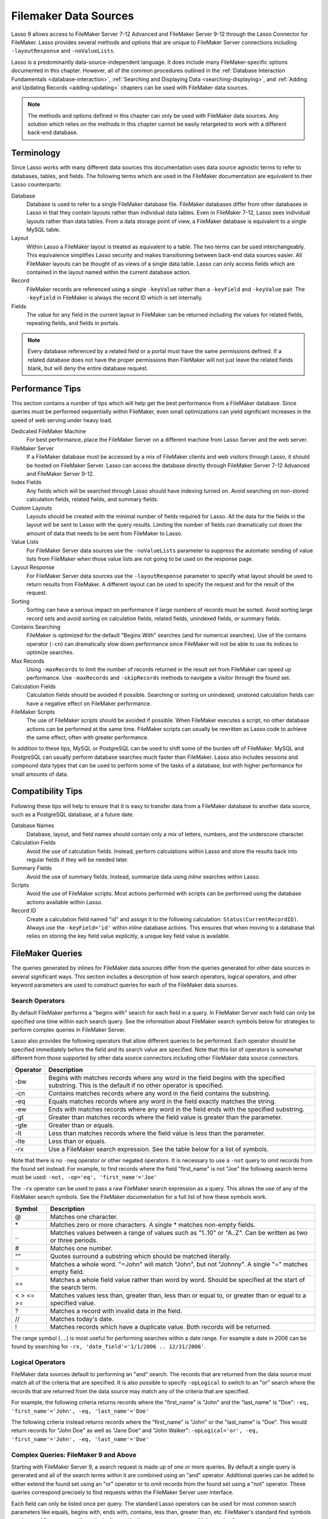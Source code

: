 .. _filemaker-data-sources:
.. http://www.lassosoft.com/Language-Guide-FileMaker-Data-Sources

**********************
Filemaker Data Sources
**********************

Lasso 9 allows access to FileMaker Server 7-12 Advanced and FileMaker Server
9-12 through the Lasso Connector for FileMaker. Lasso provides several methods
and options that are unique to FileMaker Server connections including
``-layoutResponse`` and ``-noValueLists``.

Lasso is a predominantly data-source-independent language. It does include many
FileMaker-specific options documented in this chapter. However, all of the
common procedures outlined in the
:ref:`Database Interaction Fundamentals <database-interaction>`,
:ref:`Searching and Displaying Data <searching-displaying>`, and
:ref:`Adding and Updating Records <adding-updating>` chapters can be used with
FileMaker data sources.

.. note::
   The methods and options defined in this chapter can only be used with
   FileMaker data sources. Any solution which relies on the methods in this
   chapter cannot be easily retargeted to work with a different back-end
   database.


Terminology
===========

Since Lasso works with many different data sources this documentation uses data
source agnostic terms to refer to databases, tables, and fields. The following
terms which are used in the FileMaker documentation are equivalent to their
Lasso counterparts:

Database
   Database is used to refer to a single FileMaker database file. FileMaker
   databases differ from other databases in Lasso in that they contain layouts
   rather than individual data tables. Even in FileMaker 7-12, Lasso sees
   individual layouts rather than data tables. From a data storage point of
   view, a FileMaker database is equivalent to a single MySQL table.

Layout
   Within Lasso a FileMaker layout is treated as equivalent to a table. The two
   terms can be used interchangeably. This equivalence simplifies Lasso security
   and makes transitioning between back-end data sources easier. All FileMaker
   layouts can be thought of as views of a single data table. Lasso can only
   access fields which are contained in the layout named within the current
   database action.

Record
   FileMaker records are referenced using a single ``-keyValue`` rather than a
   ``-keyField`` and ``-keyValue`` pair. The ``-keyField`` in FileMaker is
   always the record ID which is set internally.

Fields
   The value for any field in the current layout in FileMaker can be returned
   including the values for related fields, repeating fields, and fields in
   portals.

.. note::
   Every database referenced by a related field or a portal must have the same
   permissions defined. If a related database does not have the proper
   permissions then FileMaker will not just leave the related fields blank, but
   will deny the entire database request.


Performance Tips
================

This section contains a number of tips which will help get the best performance
from a FileMaker database. Since queries must be performed sequentially within
FileMaker, even small optimizations can yield significant increases in the speed
of web serving under heavy load.

Dedicated FileMaker Machine
   For best performance, place the FileMaker Server on a different machine from
   Lasso Server and the web server.

FileMaker Server
   If a FileMaker database must be accessed by a mix of FileMaker clients and
   web visitors through Lasso, it should be hosted on FileMaker Server. Lasso
   can access the database directly through FileMaker Server 7-12 Advanced and
   FileMaker Server 9-12.

Index Fields
   Any fields which will be searched through Lasso should have indexing turned
   on. Avoid searching on non-stored calculation fields, related fields, and
   summary fields.

Custom Layouts
   Layouts should be created with the minimal number of fields required for
   Lasso. All the data for the fields in the layout will be sent to Lasso with
   the query results. Limiting the number of fields can dramatically cut down
   the amount of data that needs to be sent from FileMaker to Lasso.

Value Lists
   For FileMaker Server data sources use the ``-noValueLists`` parameter to
   suppress the automatic sending of value lists from FileMaker when those value
   lists are not going to be used on the response page.

Layout Response
   For FileMaker Server data sources use the ``-layoutResponse`` parameter to
   specify what layout should be used to return results from FileMaker. A
   different layout can be used to specify the request and for the result of the
   request.

Sorting
   Sorting can have a serious impact on performance if large numbers of records
   must be sorted. Avoid sorting large record sets and avoid sorting on
   calculation fields, related fields, unindexed fields, or summary fields.

Contains Searching
   FileMaker is optimized for the default "Begins With" searches (and for
   numerical searches). Use of the contains operator (``-cn``) can dramatically
   slow down performance since FileMaker will not be able to use its indices to
   optimize searches.

Max Records
   Using ``-maxRecords`` to limit the number of records returned in the result
   set from FileMaker can speed up performance. Use ``-maxRecords`` and
   ``-skipRecords`` methods to navigate a visitor through the found set.

Calculation Fields
   Calculation fields should be avoided if possible. Searching or sorting on
   unindexed, unstored calculation fields can have a negative effect on
   FileMaker performance.

FileMaker Scripts
   The use of FileMaker scripts should be avoided if possible. When FileMaker
   executes a script, no other database actions can be performed at the same
   time. FileMaker scripts can usually be rewritten as Lasso code to achieve the
   same effect, often with greater performance.

In addition to these tips, MySQL or PostgreSQL can be used to shift some of the
burden off of FileMaker. MySQL and PostgreSQL can usually perform database
searches much faster than FileMaker. Lasso also includes sessions and compound
data types that can be used to perform some of the tasks of a database, but with
higher performance for small amounts of data.


Compatibility Tips
==================

Following these tips will help to ensure that it is easy to transfer data from a
FileMaker database to another data source, such as a PostgreSQL database, at a
future date.

Database Names
   Database, layout, and field names should contain only a mix of letters,
   numbers, and the underscore character.

Calculation Fields
   Avoid the use of calculation fields. Instead, perform calculations within
   Lasso and store the results back into regular fields if they will be needed
   later.

Summary Fields
   Avoid the use of summary fields. Instead, summarize data using `inline`
   searches within Lasso.

Scripts
   Avoid the use of FileMaker scripts. Most actions performed with scripts can
   be performed using the database actions available within Lasso.

Record ID
   Create a calculation field named "id" and assign it to the following
   calculation: ``Status(CurrentRecordID)``. Always use the ``-keyField='id'``
   within `inline` database actions. This ensures that when moving to a
   database that relies on storing the key field value explicitly, a unique key
   field value is available.


FileMaker Queries
=================

The queries generated by inlines for FileMaker data sources differ from the
queries generated for other data sources in several significant ways. This
section includes a description of how search operators, logical operators, and
other keyword parameters are used to construct queries for each of the FileMaker
data sources.


Search Operators
----------------

By default FileMaker performs a "begins with" search for each field in a query.
In FileMaker Server each field can only be specified one time within each search
query. See the information about FileMaker search symbols below for strategies
to perform complex queries in FileMaker Server.

Lasso also provides the following operators that allow different queries to be
performed. Each operator should be specified immediately before the field and
its search value are specified. Note that this list of operators is somewhat
different from those supported by other data source connectors including other
FileMaker data source connectors.

.. tabularcolumns:: |l|L|

======== =======================================================================
Operator  Description
======== =======================================================================
-bw      Begins with matches records where any word in the field begins with the
         specified substring. This is the default if no other operator is
         specified.

-cn      Contains matches records where any word in the field contains the
         substring.

-eq      Equals matches records where any word in the field exactly matches the
         string.

-ew      Ends with matches records where any word in the field ends with the
         specified substring.

-gt      Greater than matches records where the field value is greater than the
         parameter.

-gte     Greater than or equals.

-lt      Less than matches records where the field value is less than the
         parameter.

-lte     Less than or equals.

-rx      Use a FileMaker search expression. See the table below for a list of
         symbols.
======== =======================================================================

Note that there is no ``-neq`` operator or other negated operators. It is
necessary to use a ``-not`` query to omit records from the found set instead.
For example, to find records where the field "first_name" is not "Joe" the
following search terms must be used: ``-not, -op='eq', 'first_name'='Joe'``

.. is this paragraph still accurate?

The ``-rx`` operator can be used to pass a raw FileMaker search expression as a
query. This allows the use of any of the FileMaker search symbols. See the
FileMaker documentation for a full list of how these symbols work.

========= ======================================================================
Symbol    Description
========= ======================================================================
@         Matches one character.

\*        Matches zero or more characters. A single \* matches non-empty fields.

\..       Matches values between a range of values such as "1..10" or "A..Z".
          Can be written as two or three periods.

#         Matches one number.

""        Quotes surround a substring which should be matched literally.

=         Matches a whole word. "=John" will match "John", but not "Johnny". A
          single "=" matches empty field.

==        Matches a whole field value rather than word by word. Should be
          specified at the start of the search term.

< > <= >= Matches values less than, greater than, less than or equal to, or
          greater than or equal to a specified value.

?         Matches a record with invalid data in the field.

//        Matches today's date.

!         Matches records which have a duplicate value. Both records will be
          returned.
========= ======================================================================

The range symbol (``..``) is most useful for performing searches within a date
range. For example a date in 2006 can be found by searching for ``-rx,
'date_field'='1/1/2006 .. 12/31/2006'``.


Logical Operators
-----------------

FileMaker data sources default to performing an "and" search. The records that
are returned from the data source must match all of the criteria that are
specified. It is also possible to specify ``-opLogical`` to switch to an "or"
search where the records that are returned from the data source may match any of
the criteria that are specified.

For example, the following criteria returns records where the "first_name" is
"John" and the "last_name" is "Doe": ``-eq, 'first_name'='John', -eq,
'last_name'='Doe'``

The following criteria instead returns records where the "first_name" is "John"
or the "last_name" is "Doe". This would return records for "John Doe" as well as
"Jane Doe" and "John Walker": ``-opLogical='or', -eq, 'first_name'='John', -eq,
'last_name'='Doe'``


Complex Queries: FileMaker 9 and Above 
--------------------------------------

Starting with FileMaker Server 9, a search request is made up of one or more
queries. By default a single query is generated and all of the search terms
within it are combined using an "and" operator. Additional queries can be added
to either extend the found set using an "or" operator or to omit records from
the found set using a "not" operator. These queries correspond precisely to find
requests within the FileMaker Server user interface.

Each field can only be listed once per query. The standard Lasso operators can
be used for most common search parameters like equals, begins with, ends with,
contains, less than, greater than, etc. FileMaker's standard find symbols can be
used for more complex criteria. It may also be necessary to use multiple queries
for more complex search criteria.

Search requests in FileMaker Server 9 and above do not support the not equals
operator or any of the not variant operators. Instead, these should be created
by combining an omit query with the appropriate affirmative operator. The
``-opLogical``, ``-opBegin``, and ``-opEnd`` operators are not supported. The
``-or`` and ``-not`` operators must be used instead.

======= ========================================================================
Keyword Description
======= ========================================================================
-Or     Starts a new query. Records which match the query will be added to the
        result set.

-Not    Starts an omit query. Records which match the query will be omitted from
        the result set.
======= ========================================================================

A search with a single query uses an "and" operator to combine each of the
search terms. Records where the field "first_name" begins with the letter "J"
and the field "last_name" begins with the letter "D" can be found using the
following search terms in Lasso. Each record in the result set will match every
search term in the query: ``-bw, 'first_name'='J', -bw, 'last_name='D'``

We start an additional query using an ``-or`` parameter. FileMaker runs the
first and second queries independently and then combines the search results. The
result of the following search terms will be to find every record where the
field "first_name" begins with the letter "J" and the field "last_name" begins
with either the letter "D" or the letter "S". Each records in the result set
will match either the first query or the second query::

   -bw, 'first_name'='J',
   -bw, 'last_name'='D'
   -or,
   -bw, 'first_name'='J',
   -bw, 'last_name'='S'

Note that each field name can only appear once per query, but the same field
name can be used in multiple queries. The "first_name" search term is repeated
in both queries so that all returned records will have a "first_name" starting
with "J". If the "first_name" search term was left out of the second query then
the result set would contain every record where the field "first_name" begins
with the "J" and the field "last_name" begins with the letter "D" and every
record where the field "last_name" begins with the letter "S".

The result set can be narrowed by adding an omit query using a ``-not``
parameter. FileMaker will run the first query and any ``-or`` queries first
generating a complete result set. Then, the ``-not`` queries will be run and any
records which match those queries will be omitted from the found set. The result
of the following search terms will be to find every record where the field
"first_name" begins with the letter "J" and the field "last_name" begins with
the letter "D" except for the record for "John Doe". Each records in the result
set will match the first query and will not match the second query::

   -bw, 'first_name'='J',
   -bw, 'last_name'='D'
   -not,
   -bw, 'first_name'='John',
   -bw, 'last_name'='Doe'

It is possible to construct most searches positively using only a single query
or a few ``-or`` queries, but sometimes it is more logical to construct a large
result set and then use one or more ``-not`` queries to omit records from it.


Additional Commands
-------------------

FileMaker Server 9 supports a number of additional unique commands that are
summarized in the following table. Most of these commands are passed through to
FileMaker without modification by Lasso. The :title-reference:`FileMaker Server
9 Custom Web Publishing with XML and XSLT documentation` should be consulted for
full details about these commands.

+---------------------+--------------------------------------------------------+
|Keyword              |Description                                             |
+---------------------+--------------------------------------------------------+
|-layoutResponse      |Returns the result set using the layout specified in    |
|                     |this parameter rather than the layout used to specify   |
|                     |the database action.                                    |
+---------------------+--------------------------------------------------------+
|-noValueLists        |Suppresses the fetching of value list data for FileMaker|
|                     |Server data sources.                                    |
+---------------------+--------------------------------------------------------+
|-relatedsets.filter  |If set to "layout" FileMaker will return only the number|
|                     |of related records shown in portals on the current      |
|                     |layout. Defaults to returning all records up to the     |
|                     |number set by ``-relatedsets.max``.                     |
+---------------------+--------------------------------------------------------+
|-relatedsets.max     |Sets the number of related records returned. Can be set |
|                     |to a number or "all".                                   |
+---------------------+--------------------------------------------------------+
|-script and          |Runs a script after the find has been processed and     |
|-script.param        |sorted. The optional parameter can be accessed from     |
|                     |within the script.                                      |
+---------------------+--------------------------------------------------------+
|-script.prefind and  |Runs a script before the find is processed.             |
|-script.prefind.param|                                                        |
+---------------------+--------------------------------------------------------+
|-script.presort and  |Runs a script after the find has been processed, but    |
|-script.presort.param|before the results are sorted.                          |
+---------------------+--------------------------------------------------------+


Primary Key Field and Record ID
===============================

FileMaker databases include a built-in primary key value called the Record ID.
This value is guaranteed to be unique for any record in a FileMaker database. It
is predominantly sequential, but should not be relied upon to be sequential. The
values of the Record IDs within a database may change after an import or after a
database is compressed using "Save a Copy As…". Record IDs can be used within a
solution to refer to a record on multiple pages, but should not be stored as
permanent references to FileMaker records.


Return the Current Record ID
----------------------------

The Record ID for the current record can be returned using `keyField_value`.
The following example shows an `inline` method that perform a ``-findAll``
action and returns the Record ID for each returned record using the
`keyField_value` method::

   inline(-database='contacts', -table='people', -findAll) => {^
      records => {^
         keyField_value + ': ' + field('first_name') + ' ' + field('last_name')
         '<br />'
      ^} // Close records
   ^} // Close inline

   // =>
   // 126: John Doe<br />
   // 127: Jane Doe<br />
   // 4096: Jane Person<br />


Reference a Record by Record ID
-------------------------------

For ``-update`` and ``-delete`` action parameters the Record ID for the record
being operated upon can be referenced using ``-keyValue``. The ``-keyField``
does not need to be defined or should be set to an empty string if it is
(``-keyField=''``). The following example shows a record in "contacts" being
updated with "-keyValue=126". The name of the person referenced by the record is
changed to "John Surname"::

   inline(
      -update,
      -database='contacts',
      -table='people',
      -keyValue=126,
      'first_name'='John',
      'last_name'='Surname'
   ) => {^
      keyfield_value + ': ' + field('first_name') + ' ' + field('last_name')
   ^}

   // => 126: John Surname

The following example shows a record in "contacts" being deleted with
``-keyValue=127``. The ``-keyField`` keyword parameter is included, but its
value is set to the empty string::

   inline(-delete, -database='contacts', -table='people', -keyfield='', -keyValue=127) => {}


Access the Record ID Within FileMaker
-------------------------------------

The Record ID for the current record in FileMaker can be accessed using the
calculation value ``Status(CurrentRecordID)`` within FileMaker.


Sorting Records
===============

In addition to the "ascending" and "descending" values for the ``-sortOrder``
keyword parameter, FileMaker data sources can also accept a custom value. In
FileMaker Server, the value for ``-sortOrder`` should name a value list. The
order of that value list will be used as the custom sorting order for records in
the result set. Note also that FileMaker Server only supports the specification
of nine sort fields in a single database search.

Return Custom Sorted Results
----------------------------

Specify ``-sortField`` and ``-sortOrder`` keyword parameters within the search
inline. The records are first sorted by "title" in custom order, then by
"last_name" and "first_name" in ascending order. The "title" field will be
sorted in the order of the elements within the value list associated with the
field in the database. In this case, it will be sorted as "Mr., Mrs., Ms."::

   inline(
      -findAll,
      -database='contacts',
      -table='people',
      -keyField='id',
      -sortField='title'     , -sortOrder='title',
      -sortField='last_name' , -sortOrder='ascending',
      -sortField='first_name', -sortOrder='ascending'
   ) => {^
      records => {^
         '<br />'
         field('title') + ' ' + field('first_name') + ' ' + field('last_name')
      ^} // Close records
   ^} // Close inline

The following results could be returned when this page is loaded. Each of the
records with a title of "Mr." appear before each of the records with a title of
"Mrs.". Within each title, the names are sorted in ascending alphabetical
order::

   // =>
   // <br />Mr. John Doe
   // <br />Mr. John Person
   // <br />Mrs. Jane Doe
   // <br />Mrs. Jane Person


Displaying Data
===============

FileMaker includes a number of methods that allow the different types of
FileMaker fields to be displayed. These methods are summarized below, and
examples are included in the sections that follow.

.. method:: field(...)
   :noindex:

   Can be used to reference FileMaker fields including related fields and
   repeating fields. Fields from the current table are named simply (e.g.
   ``field('first_name')``). Fields from a related record are named with the
   related database name, two colons, and the name of the field (e.g.
   ``field('Calls::Approved')``).

.. method:: repeating(name::string)

   Executes an associated block once for each defined repetition of
   a repeating field. Requires a single parameter, the name of the repeating
   field from the current layout.

.. method:: repeating_valueItem()

   Returns the value for each repetition of a repeating field.

.. method:: portal(name::string)

   Executes an associated block once for each record in a portal. Requires a
   single parameter, the name of the portal relationship from the current
   layout. Fields from the portal can be found using the same method as for
   related records (e.g. ``field('Calls::Approved')`` within a portal showing
   records from the "Calls" database).


.. note::
   All fields that are referenced by Lasso must be contained in the current
   layout in FileMaker. For portals and repeating fields only the number of
   repetitions shown in the current layout will be available to Lasso.


Related Fields
--------------

Related fields are named using the relationship name followed by two colons and
the field name. For example, a related field "call_duration" from a "calls"
database might be referenced as "calls::call_duration". Any related fields
included in the layout specified for the current Lasso action can be referenced
using this syntax. Data can be retrieved from related fields or it can be set in
related fields when records are added or updated.

.. note::
   Every database which is referenced by a related field or a portal must have
   the same permissions defined. If a related database does not have the proper
   permissions then FileMaker will not just leave the related fields blank, but
   will deny the entire database request.


Return Data from a Related Field
^^^^^^^^^^^^^^^^^^^^^^^^^^^^^^^^

Specify the name of the related field within a `field` method. The related field
must be contained in the current layout either individually or within a portal.
In a one-to-one relationship, the value from the single related record will be
returned. In a one-to-many relationship, the value from the first related record
as defined by the relationship options will be returned. See the section on
portals below for more control over one-to many relationships.

The following example shows a "-findAll" action being performed in a database
"contacts". The related field "last_call_time" from the "calls" databases is
returned for each record through a relationship named "calls"::

   inline(-findAll, -database='contacts', -table='people') => {^
      records => {^
         '<br />'
         keyField_value + ': ' + field('first_name') + ' ' + field('last_name')
         '(Last call at: ' + field('calls::last_call_time') + ').'
      ^} // Close records
   ^} // Close inline

   // =>
   // <br />126: John Doe (Last call at 12:00 pm).
   // <br />127: Jane Doe (Last call at 9:25 am).
   // <br />496: Jane Person (Last call at 4:46 pm).


Set the Value for a Related Field
^^^^^^^^^^^^^^^^^^^^^^^^^^^^^^^^^

Specify the name of the related field, along with the related field's Record ID,
within the action which adds or updates a record within the database. The
related field must be contained in the current layout either individually or
within a portal.

In one-to-one or one-to-many relationships, the fully qualified field name must
be used along with the Record ID of the related field in the format
"table::field.id", where id is the related field's Record ID. See the section on
portals below for more information.

The following example shows an "-update" action being performed in a database
"contacts". The related field "last_call_time", with a record ID of "9", from
the "calls" database is updated for "Jane Person". The new value is returned::

   inline(
      -update,
      -database='contacts',
      -table='people',
      -keyField='',
      -keyValue='7',
      'Calls::last_call_time.9'='12:14:56'
   ) => {^
      field('calls::last_call_time')
   ^}

   // => 12:14:56


Portals
-------

Portals allow one-to-many relationships to be displayed within FileMaker
databases. Portals allow data from many related records to be retrieved and
displayed in a single Lasso page. A portal must be present in the current
FileMaker layout in order for its values to be retrieved using Lasso.

.. note::
   Every database which is referenced by a related field or a portal must have
   the same permissions defined. If a related database does not have the proper
   permissions then FileMaker will not just leave the related fields blank, but
   will deny the entire database request.

Only the number of repetitions formatted to display within FileMaker will be
displayed using Lasso. A portal must contain a scroll bar in order for all
records from the portal to be displayed using Lasso.

Fields in portals are named using the same convention as related fields. The
relationship name is followed by two colons and the field name. For example, a
related field "call_duration" from a "calls" database might be referenced as
"calls::call_duration".


.. note::
   Everything that is possible to do with portals can also be performed using
   nested `inline` capture blocks to perform actions in the related database.
   Portals are unique to FileMaker databases.


Return Values from a Portal
^^^^^^^^^^^^^^^^^^^^^^^^^^^

Use the `portal` method with the name of the portal referenced. The `field`
method within the `portal` associated block should reference the fields from
the current portal row using the relationship field syntax.

The following example shows a portal "calls" which is contained in the "people"
layout of the "contacts" database. The "time", "duration", and "number" of each
call is displayed::

   inline(-findAll, -database='contact', -table='people') => {^
      records => {^
         '<p>Calls for ' + field('first_name') + ' ' + field('last_name') + ':'
         portal('calls') => {^
            '<br />'
            field('calls::number') + ' at ' + field('calls::time')
            'for ' + field('calls::duration') + ' minutes.'
         ^}// Close portal
         '</p>'
      ^} // Close records
   ^} // Close inline

   // =>
   // <p>Calls for John Doe:<br />555-1212 at 12:00 pm for 15 minutes.</p>
   // <p>Calls for Jane Doe:<br />555-1212 at 09:25 am for 60 minutes.</p>
   // <p>Calls for Jane Person:
   //     <br />555-1212 at 2:23 pm for 55 minutes.
   //     <br />555-1212 at 4:46 pm for 5 minutes.</p>

Add a Record to a Portal
^^^^^^^^^^^^^^^^^^^^^^^^

A record can be added to a portal by adding the record directly to the related
database. In the following example the "calls" database is related to the
"contacts" database by virtue of a field "contact_id" that stores the ID for the
contact which the calls were made to. New records added to "calls" with the
appropriate "contact_id" will be shown through the portal to the next site
visitor.

In the following example a new call is added to the "calls" database for John
Doe. John Doe has an ID of "123" in the "contacts" database. This is the value
used for the "contact_id" field in "calls"::

   inline(
      -add,
      -database='calls',
      -table='people',
      'contact_id'=123,
      'number'='555-1212',
      'time'='12:00 am',
      'duration'=55
   ) => {}


Value Lists
-----------

Value lists in FileMaker allow a set of possible values to be defined for a
field. The items in the value list associated with a field on the current layout
for a Lasso action can be retrieved using the `value_list` methods as shown in
the examples below. See the documentation for FileMaker for more information
about how to create and use value lists within FileMaker.

In order to display values from a value list, the layout referenced in the
current database action must contain a field formatted to show the desired value
list as a pop-up menu, select list, check boxes, or radio buttons. Lasso cannot
reference a value list directly. Lasso can only reference a value list through a
formatted field in the current layout.


.. method:: value_list(colName::string)
   :noindex:

   Executes an associated block for each value in the named value list. Requires
   a single parameter: the name of a field from the current layout that has a
   value list assigned to it.

.. method:: value_listItem()
   :noindex:

   Returns the value for the current item in a value list.

.. method:: selected()
   :noindex:

   Displays the word "selected" if the current value list item is selected in
   the field associated with the value list.

.. method:: checked()
   :noindex:

   Displays the word "checked" if the current value list item is selected in the
   field associated with the value list.


Display All Values from a Value List
^^^^^^^^^^^^^^^^^^^^^^^^^^^^^^^^^^^^

The following example shows how to display all values from a value list using a
``-show`` action within an `inline` associated block. The field "title" in the
"contacts" database contains five values: "Mr.", "Mrs.", "Ms.", and "Dr.". The
``-show`` action allows the values for value lists to be retrieved without
performing a database action::

   inline(-show, -database='contacts', -table='people') => {^
      value_list('title') => {^
         value_listItem + "\n"
      ^}
   ^}

   // =>
   // Mr.
   // Mrs.
   // Ms.
   // Dr.


Display an HTML Pop-Up Menu in a Form with All Values from a Value List
^^^^^^^^^^^^^^^^^^^^^^^^^^^^^^^^^^^^^^^^^^^^^^^^^^^^^^^^^^^^^^^^^^^^^^^

The following example shows how to format an HTML ``<select>`` pop-up menu to
show all the values from a value list. A select list can be created with the
same code by including a size and/or multiple option within the ``<select>``
tag. This code is usually used within an HTML form that submits to a page that
performs an ``-add`` action so the visitor can select a value from the value
list for the record they create.

The example shows a single ``<select>`` tag within an `inline` block with a
``-show`` command. If many value lists from the same database are being
formatted, they can all be contained within a single `inline` block::

   <form action="response_page.lasso" method="post">
   [inline(-show, -database='contacts', -table='people')]
      <select name="title">
         [value_list('title')]
            <option value="[value_listItem]">[value_listItem]</option>
         [/value_list]
      </select>
   [/inline]
      <p><input type="submit" value="Add Record">
   </form>

   // =>
   // <form action="response_page.lasso" method="post">
   //    <select name="title">
   //       <option value="Mr." selected>Mr.</option>
   //       <option value="Mrs." >Mrs.</option>
   //       <option value="Ms." >Ms.</option>
   //       <option value="Dr." >Dr.</option>
   //    </select>
   //    <p><input type="submit" name="submit" value="Add Record"></p>
   // </form>


Display HTML Radio Buttons with All Values from a Value List
^^^^^^^^^^^^^^^^^^^^^^^^^^^^^^^^^^^^^^^^^^^^^^^^^^^^^^^^^^^^

The following example shows how to format a set of HTML ``<input>`` tags to show
all the values from a value list as radio buttons. The visitor will be able to
select one value from the value list. Check boxes can be created with the same
code by changing the type from "radio" to "checkbox"::

   <form action="response_page.lasso" method="post">
   [inline(-show, -database='contacts', -table='people')]
      [value_list('title')]
         <input type="radio" name="title" value="[value_listItem]" /> [value_listItem]
      [/value_list]
   [/inline]
      <p><input type="submit" value="Add Record">
   </form>

   // =>
   // <form action="response_page.lasso" method="post">
   //    <input type="radio" name="title" value="Mr." /> Mr.
   //    <input type="radio" name="title" value="Mrs." /> Mrs.
   //    <input type="radio" name="title" value="Ms." /> Ms.
   //    <input type="radio" name="title" value="Dr." /> Dr.
   //    <p><input type="submit" name="submit" value="Add Record"></p>
   // </form>
